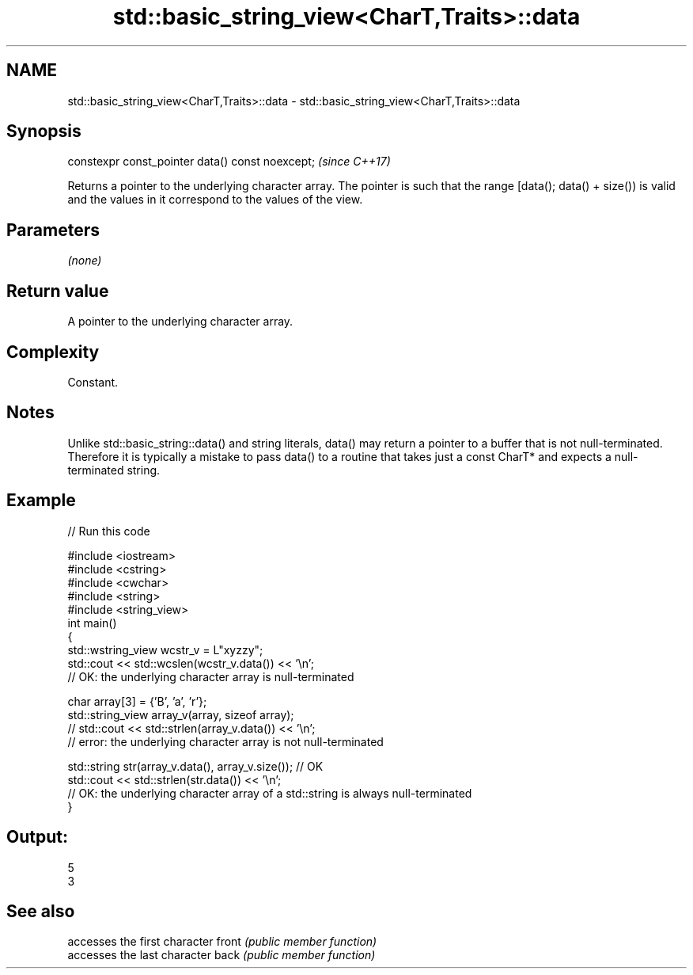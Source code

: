 .TH std::basic_string_view<CharT,Traits>::data 3 "2020.03.24" "http://cppreference.com" "C++ Standard Libary"
.SH NAME
std::basic_string_view<CharT,Traits>::data \- std::basic_string_view<CharT,Traits>::data

.SH Synopsis

constexpr const_pointer data() const noexcept;  \fI(since C++17)\fP

Returns a pointer to the underlying character array. The pointer is such that the range [data(); data() + size()) is valid and the values in it correspond to the values of the view.

.SH Parameters

\fI(none)\fP

.SH Return value

A pointer to the underlying character array.

.SH Complexity

Constant.

.SH Notes

Unlike std::basic_string::data() and string literals, data() may return a pointer to a buffer that is not null-terminated. Therefore it is typically a mistake to pass data() to a routine that takes just a const CharT* and expects a null-terminated string.

.SH Example


// Run this code

  #include <iostream>
  #include <cstring>
  #include <cwchar>
  #include <string>
  #include <string_view>
  int main()
  {
      std::wstring_view wcstr_v = L"xyzzy";
      std::cout << std::wcslen(wcstr_v.data()) << '\\n';
      // OK: the underlying character array is null-terminated

      char array[3] = {'B', 'a', 'r'};
      std::string_view array_v(array, sizeof array);
      // std::cout << std::strlen(array_v.data()) << '\\n';
      // error: the underlying character array is not null-terminated

      std::string str(array_v.data(), array_v.size()); // OK
      std::cout << std::strlen(str.data()) << '\\n';
      // OK: the underlying character array of a std::string is always null-terminated
  }

.SH Output:

  5
  3


.SH See also


      accesses the first character
front \fI(public member function)\fP
      accesses the last character
back  \fI(public member function)\fP




